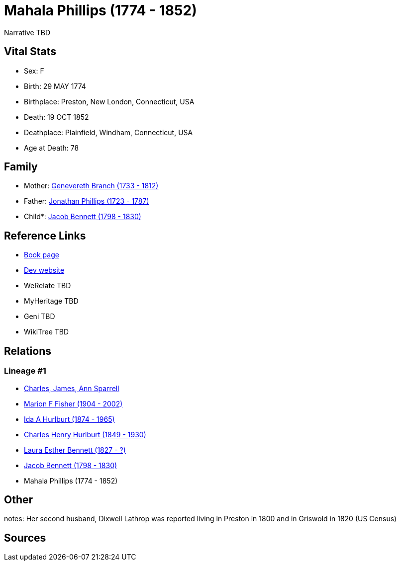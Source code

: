 = Mahala Phillips (1774 - 1852)

Narrative TBD


== Vital Stats


* Sex: F
* Birth: 29 MAY 1774
* Birthplace: Preston, New London, Connecticut, USA
* Death: 19 OCT 1852
* Deathplace: Plainfield, Windham, Connecticut, USA
* Age at Death: 78


== Family
* Mother: https://github.com/sparrell/cfs_ancestors/blob/main/Vol_02_Ships/V2_C5_Ancestors/gen7/gen7.MMPMPMM.Genevereth_Branch[Genevereth Branch (1733 - 1812)]


* Father: https://github.com/sparrell/cfs_ancestors/blob/main/Vol_02_Ships/V2_C5_Ancestors/gen7/gen7.MMPMPMP.Jonathan_Phillips[Jonathan Phillips (1723 - 1787)]

* Child*: https://github.com/sparrell/cfs_ancestors/blob/main/Vol_02_Ships/V2_C5_Ancestors/gen5/gen5.MMPMP.Jacob_Bennett[Jacob Bennett (1798 - 1830)]



== Reference Links
* https://github.com/sparrell/cfs_ancestors/blob/main/Vol_02_Ships/V2_C5_Ancestors/gen6/gen6.MMPMPM.Mahala_Phillips[Book page]
* https://cfsjksas.gigalixirapp.com/person?p=p0122[Dev website]
* WeRelate TBD
* MyHeritage TBD
* Geni TBD
* WikiTree TBD

== Relations
=== Lineage #1
* https://github.com/spoarrell/cfs_ancestors/tree/main/Vol_02_Ships/V2_C1_Principals/0_intro_principals.adoc[Charles, James, Ann Sparrell]
* https://github.com/sparrell/cfs_ancestors/blob/main/Vol_02_Ships/V2_C5_Ancestors/gen1/gen1.M.Marion_F_Fisher[Marion F Fisher (1904 - 2002)]

* https://github.com/sparrell/cfs_ancestors/blob/main/Vol_02_Ships/V2_C5_Ancestors/gen2/gen2.MM.Ida_A_Hurlburt[Ida A Hurlburt (1874 - 1965)]

* https://github.com/sparrell/cfs_ancestors/blob/main/Vol_02_Ships/V2_C5_Ancestors/gen3/gen3.MMP.Charles_Henry_Hurlburt[Charles Henry Hurlburt (1849 - 1930)]

* https://github.com/sparrell/cfs_ancestors/blob/main/Vol_02_Ships/V2_C5_Ancestors/gen4/gen4.MMPM.Laura_Esther_Bennett[Laura Esther Bennett (1827 - ?)]

* https://github.com/sparrell/cfs_ancestors/blob/main/Vol_02_Ships/V2_C5_Ancestors/gen5/gen5.MMPMP.Jacob_Bennett[Jacob Bennett (1798 - 1830)]

* Mahala Phillips (1774 - 1852)


== Other
notes: Her second husband, Dixwell Lathrop was reported living in Preston in 1800 and in Griswold in 1820 (US Census)

== Sources
